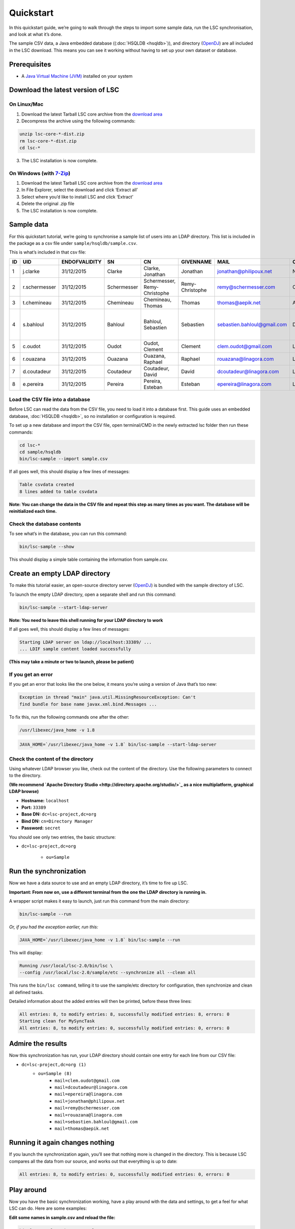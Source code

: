 **********
Quickstart
**********

In this quickstart guide, we’re going to walk through the steps to import some sample data, run the LSC synchronisation, and look at what it’s done.

The sample CSV data, a Java embedded database ((:doc:`HSQLDB <hsqldb>`)), and directory (`OpenDJ <https://github.com/OpenIdentityPlatform/OpenDJ>`__) are all included in the LSC download. This means you can see it working without having to set up your own dataset or database.

Prerequisites
=============

* A `Java Virtual Machine (JVM) <https://lsc.readthedocs.io/en/latest/requirements.html>`_  installed on your system



Download the latest version of LSC
==================================
On Linux/Mac
------------
1. Download the latest Tarball LSC core archive from the `download area <https://lsc-project.org/download.html>`_
2. Decompress the archive using the following commands:

.. code-block:: console

    unzip lsc-core-*-dist.zip
    rm lsc-core-*-dist.zip
    cd lsc-*

3. The LSC installation is now complete.

On Windows (with `7-Zip <https://www.7-zip.org>`_)
--------------------------------------------------
1. Download the latest Tarball LSC core archive from the `download area <https://lsc-project.org/download.html>`_
2. In File Explorer, select the download and click ‘Extract all’
3. Select where you’d like to install LSC and click ‘Extract’
4. Delete the original .zip file
5. The LSC installation is now complete.

Sample data
===========
For this quickstart tutorial, we’re going to synchronise a sample list of users into an LDAP directory. This list is included in the package as a csv file under ``sample/hsqldb/sample.csv``.

This is what’s included in that csv file:

+------+---------------+---------------+-------------+---------------------------------+------------------+-----------------------------+-----------+-------------------------------------------+-------------------+
| ID   | UID           | ENDOFVALIDITY | SN          | CN                              | GIVENNAME        | MAIL                        | O         | ADDRESS                                   | TELEPHONENUMBER   |
+======+===============+===============+=============+=================================+==================+=============================+===========+===========================================+===================+
| 1    | j.clarke      | 31/12/2015    | Clarke      | Clarke, Jonathan                | Jonathan         | jonathan@philipoux.net      | Normation |                                           |                   |
+------+---------------+---------------+-------------+---------------------------------+------------------+-----------------------------+-----------+-------------------------------------------+-------------------+
| 2    | r.schermesser | 31/12/2015    | Schermesser | Schermesser, Remy-Christophe    | Remy-Christophe  | remy@schermesser.com        | Octo      |                                           |                   |
+------+---------------+---------------+-------------+---------------------------------+------------------+-----------------------------+-----------+-------------------------------------------+-------------------+
| 3    | t.chemineau   | 31/12/2015    | Chemineau   | Chemineau, Thomas               | Thomas           | thomas@aepik.net            | AFNOR     |                                           |                   |
+------+---------------+---------------+-------------+---------------------------------+------------------+-----------------------------+-----------+-------------------------------------------+-------------------+
| 4    | s.bahloul     | 31/12/2015    | Bahloul     | Bahloul, Sebastien              | Sebastien        | sebastien.bahloul@gmail.com | Dictao    | 156 av. de Malakof, 75116 PARIS, France   |                   |
+------+---------------+---------------+-------------+---------------------------------+------------------+-----------------------------+-----------+-------------------------------------------+-------------------+
| 5    | c.oudot       | 31/12/2015    | Oudot       | Oudot, Clement                  | Clement          | clem.oudot@gmail.com        | Linagora  |                                           | 33(0)810251251    |
+------+---------------+---------------+-------------+---------------------------------+------------------+-----------------------------+-----------+-------------------------------------------+-------------------+
| 6    | r.ouazana     | 31/12/2015    | Ouazana     | Ouazana, Raphael                | Raphael          | rouazana@linagora.com       | Linagora  |                                           | 33(0)810251251    |
+------+---------------+---------------+-------------+---------------------------------+------------------+-----------------------------+-----------+-------------------------------------------+-------------------+
| 7    | d.coutadeur   | 31/12/2015    | Coutadeur   | Coutadeur, David                | David            | dcoutadeur@linagora.com     | Linagora  |                                           | 33(0)810251251    |
+------+---------------+---------------+-------------+---------------------------------+------------------+-----------------------------+-----------+-------------------------------------------+-------------------+
| 8    | e.pereira     | 31/12/2015    | Pereira     | Pereira, Esteban                | Esteban          | epereira@linagora.com       | Linagora  |                                           | 33(0)810251251    |
+------+---------------+---------------+-------------+---------------------------------+------------------+-----------------------------+-----------+-------------------------------------------+-------------------+

Load the CSV file into a database
---------------------------------

Before LSC can read the data from the CSV file, you need to load it into a database first. This guide uses an embedded database, :doc:`HSQLDB <hsqldb>`, so no installation or configuration is required.

To set up a new database and import the CSV file, open terminal/CMD in the newly extracted lsc folder then run these commands:

.. code-block:: console

    cd lsc-*
    cd sample/hsqldb
    bin/lsc-sample --import sample.csv
    
If all goes well, this should display a few lines of messages:

.. code-block:: console

    Table csvdata created
    8 lines added to table csvdata

**Note: You can change the data in the CSV file and repeat this step as many times as you want. The database will be reinitialized each time.**


Check the database contents
---------------------------

To see what’s in the database, you can run this command:

.. code-block:: console

    bin/lsc-sample --show

This should display a simple table containing the information from sample.csv.

Create an empty LDAP directory
==============================

To make this tutorial easier, an open-source directory server (`OpenDJ <https://github.com/OpenIdentityPlatform/OpenDJ>`_) is bundled with the sample directory of LSC.

To launch the empty LDAP directory, open a separate shell and run this command:

.. code-block:: console


    bin/lsc-sample --start-ldap-server

**Note: You need to leave this shell running for your LDAP directory to work**
 
If all goes well, this should display a few lines of messages:

.. code-block:: console

    Starting LDAP server on ldap://localhost:33389/ ...
    ... LDIF sample content loaded successfully

**(This may take a minute or two to launch, please be patient)**

If you get an error
-------------------
If you get an error that looks like the one below, it means you’re using a version of Java that’s too new:


.. code-block:: console

    Exception in thread "main" java.util.MissingResourceException: Can't
    find bundle for base name javax.xml.bind.Messages ...


To fix this, run the following commands one after the other:

.. code-block:: console

    /usr/libexec/java_home -v 1.8


.. code-block:: console

    JAVA_HOME=`/usr/libexec/java_home -v 1.8` bin/lsc-sample --start-ldap-server

Check the content of the directory
----------------------------------

Using whatever LDAP browser you like, check out the content of the directory. Use the following parameters to connect to the directory.

**(We recommend `Apache Directory Studio <http://directory.apache.org/studio/>`_ as a nice multiplatform, graphical LDAP browse)**

- **Hostname:** ``localhost``
- **Port:** ``33389``
- **Base DN:** ``dc=lsc-project,dc=org``
- **Bind DN:** ``cn=Directory Manager``
- **Password:** ``secret``

You should see only two entries, the basic structure:

* ``dc=lsc-project,dc=org``

    * ``ou=Sample``

Run the synchronization
=======================

Now we have a data source to use and an empty LDAP directory, it’s time to fire up LSC.

**Important: From now on, use a different terminal from the one the LDAP directory is running in.**

A wrapper script makes it easy to launch, just run this command from the main directory:

.. code-block:: console

    bin/lsc-sample --run

*Or, if you had the exception earlier, run this:*

.. code-block:: console

    JAVA_HOME=`/usr/libexec/java_home -v 1.8` bin/lsc-sample --run

This will display:

.. code-block:: console

    Running /usr/local/lsc-2.0/bin/lsc \
    --config /usr/local/lsc-2.0/sample/etc --synchronize all --clean all

This runs the ``bin/lsc command``, telling it to use the sample/etc directory for configuration, then synchronize and clean all defined tasks.

Detailed information about the added entries will then be printed, before these three lines:

.. code-block:: console

    All entries: 8, to modify entries: 8, successfully modified entries: 8, errors: 0
    Starting clean for MySyncTask
    All entries: 8, to modify entries: 0, successfully modified entries: 0, errors: 0


Admire the results
==================

Now this synchronization has run, your LDAP directory should contain one entry for each line from our CSV file:

- ``dc=lsc-project,dc=org (1)``
    - ``ou=Sample (8)``
        - ``mail=clem.oudot@gmail.com``
        - ``mail=dcoutadeur@linagora.com``
        - ``mail=epereira@linagora.com``
        - ``mail=jonathan@philipoux.net``
        - ``mail=remy@schermesser.com``
        - ``mail=rouazana@linagora.com``
        - ``mail=sebastien.bahloul@gmail.com``
        - ``mail=thomas@aepik.net``

Running it again changes nothing
================================

If you launch the synchronization again, you’ll see that nothing more is changed in the directory. This is because LSC compares all the data from our source, and works out that everything is up to date:

.. code-block:: console

    All entries: 8, to modify entries: 0, successfully modified entries: 0, errors: 0

Play around
===========

Now you have the basic synchronization working, have a play around with the data and settings, to get a feel for what LSC can do.
Here are some examples:


**Edit some names in sample.csv and reload the file:**

.. code-block:: console

    bin/lsc-sample --import sample.csv

Then re-run the synchronization, to see how simple modifications are synchronized:

.. code-block:: console

    bin/lsc-sample --run

**Remove a row in sample.csv and reload the file:**

.. code-block:: console

    bin/lsc-sample --import sample.csv

Then re-run the synchronization, to see how entries are deleted:

.. code-block:: console

    bin/lsc-sample --run

**Read the main configuration file in etc/lsc.xml and add the following lines to the file:**


.. code-block:: html

    <dataset>
        <name>sn</name>
        <forceValues>
            <string>js:srcBean.getDatasetFirstValueById("sn").toUpperCase()</string>
        </forceValues>
    </dataset>

Then re-run the synchronization, and you’ll see all surnames are now in upper-case:

.. code-block:: console

    bin/lsc-sample --run

Stopping the LDAP server
========================

When you’re done with the sample, you can stop the LDAP server by pressing ``“Control-C”`` in its shell. Then, simply remove the whole directory (if you want):

.. code-block:: console

    rm -r sample

What's next?
============

Once you've had a play with this sample data, you probably want to move on to your own synchronization.

The main configuration file is in ``etc/lsc.xml``. It is the same format as the one from the sample, so you'll be able to use it quickly. A sample file is provided in ``etc/lsc.xml-sample``, just rename it to get started.

Read through the :doc:`documentation <index>` on this web site. If you need help or have a question, `get in touch <https://lsc-project.org/contact.html>`__ by mailing lists or IRC.

Last but not least, we really hope you enjoy using LSC, and it solves problems for you. We'd love to hear back from you.

